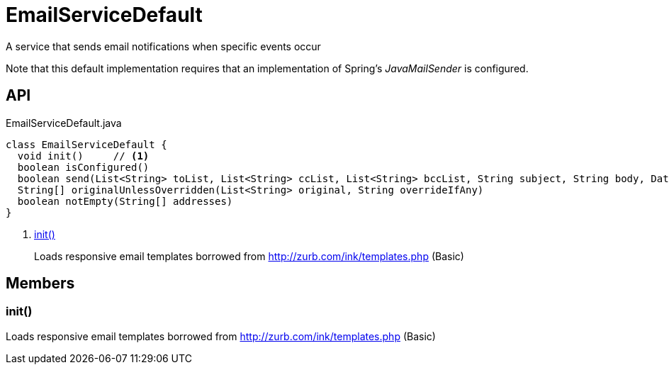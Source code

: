 = EmailServiceDefault
:Notice: Licensed to the Apache Software Foundation (ASF) under one or more contributor license agreements. See the NOTICE file distributed with this work for additional information regarding copyright ownership. The ASF licenses this file to you under the Apache License, Version 2.0 (the "License"); you may not use this file except in compliance with the License. You may obtain a copy of the License at. http://www.apache.org/licenses/LICENSE-2.0 . Unless required by applicable law or agreed to in writing, software distributed under the License is distributed on an "AS IS" BASIS, WITHOUT WARRANTIES OR  CONDITIONS OF ANY KIND, either express or implied. See the License for the specific language governing permissions and limitations under the License.

A service that sends email notifications when specific events occur

Note that this default implementation requires that an implementation of Spring's _JavaMailSender_ is configured.

== API

[source,java]
.EmailServiceDefault.java
----
class EmailServiceDefault {
  void init()     // <.>
  boolean isConfigured()
  boolean send(List<String> toList, List<String> ccList, List<String> bccList, String subject, String body, DataSource... attachments)
  String[] originalUnlessOverridden(List<String> original, String overrideIfAny)
  boolean notEmpty(String[] addresses)
}
----

<.> xref:#init_[init()]
+
--
Loads responsive email templates borrowed from http://zurb.com/ink/templates.php (Basic)
--

== Members

[#init_]
=== init()

Loads responsive email templates borrowed from http://zurb.com/ink/templates.php (Basic)
